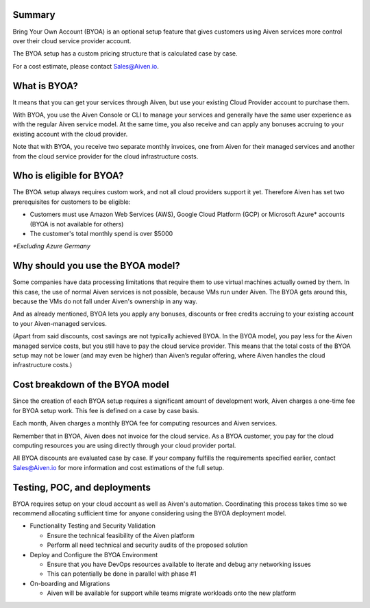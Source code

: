 Summary
=======

Bring Your Own Account (BYOA) is an optional setup feature that gives customers using Aiven services more control over their cloud service provider account. 

The BYOA setup has a custom pricing structure that is calculated case by case. 

For a cost estimate, please contact `Sales@Aiven.io <_SalesEmail>`_.

What is BYOA?
=============

It means that you can get your services through Aiven, but use your existing Cloud Provider account to purchase them.

With BYOA, you use the Aiven Console or CLI to manage your services and generally have the same user experience as with the regular Aiven service model. At the same time, you also receive and can apply any bonuses accruing to your existing account with the cloud provider.

Note that with BYOA, you receive two separate monthly invoices, one from Aiven for their managed services and another from the cloud service provider for the cloud infrastructure costs. 

Who is eligible for BYOA?
=========================

The BYOA setup always requires custom work, and not all cloud providers support it yet. Therefore Aiven has set two prerequisites for customers to be eligible:

- Customers must use Amazon Web Services (AWS), Google Cloud Platform (GCP) or Microsoft Azure* accounts (BYOA is not available for others)
- The customer's total monthly spend is over $5000

*\*Excluding Azure Germany*

Why should you use the BYOA model?
==================================

Some companies have data processing limitations that require them to use virtual machines actually owned by them. In this case, the use of normal Aiven services is not possible, because VMs run under Aiven. The BYOA gets around this, because the VMs do not fall under Aiven's ownership in any way.

And as already mentioned, BYOA lets you apply any bonuses, discounts or free credits accruing to your existing account to your Aiven-managed services. 

(Apart from said discounts, cost savings are not typically achieved BYOA. In the BYOA model, you pay less for the Aiven managed service costs, but you still have to pay the cloud service provider. This means that the total costs of the BYOA setup may not be lower (and may even be higher) than Aiven’s regular offering, where Aiven handles the cloud infrastructure costs.)

Cost breakdown of the BYOA model
================================

Since the creation of each BYOA setup requires a significant amount of development work, Aiven charges a one-time fee for BYOA setup work. This fee is defined on a case by case basis.

Each month, Aiven charges a monthly BYOA fee for computing resources and Aiven services. 

Remember that in BYOA, Aiven does not invoice for the cloud service. As a BYOA customer, you pay for the cloud computing resources you are using directly through your cloud provider portal. 

All BYOA discounts are evaluated case by case. If your company fulfills the requirements specified earlier, contact `Sales@Aiven.io <_SalesEmail>`_ for more information and cost estimations of the full setup. 

Testing, POC, and deployments
=============================

BYOA requires setup on your cloud account as well as Aiven's automation. Coordinating this process takes time so we recommend allocating sufficient time for anyone considering using the BYOA deployment model.

- Functionality Testing and Security Validation

  - Ensure the technical feasibility of the Aiven platform
  - Perform all need technical and security audits of the proposed solution

- Deploy and Configure the BYOA Environment

  - Ensure that you have DevOps resources available to iterate and debug any networking issues
  - This can potentially be done in parallel with phase #1

- On-boarding and Migrations

  - Aiven will be available for support while teams migrate workloads onto the new platform

.. _SalesEmail: mailto:sales@aiven.io
